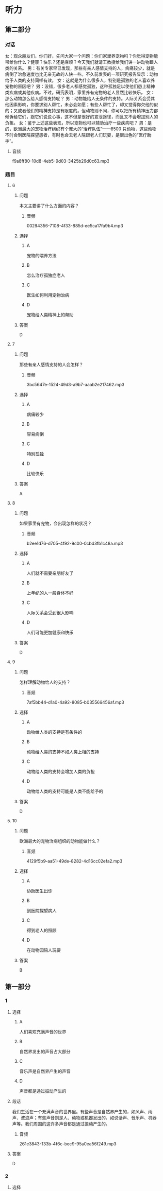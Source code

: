 * 听力

** 第二部分
:PROPERTIES:
:ID: f494303a-42f1-410a-bf9e-f3c849eb1c7d
:NOTETYPE: content-with-audio-5-multiple-choice-exercises
:END:

*** 对话

女：观众朋友们，你们好，先问大家一个问题：你们家里养宠物吗？你觉得宠物能带给你什么？健康？快乐？还是麻烦？今天我们就请王教授给我们讲一讲动物跟人类的关系。
男：有关专家早已发现，那些有亲人感情支持的人，病痛较少，就是病倒了治愈速度也比无亲无故的人快一些。不久前发表的一项研究报告显示：动物给予人类的支持同样有效。
女：这就是为什么很多人，特别是孤独的老人喜欢养宠物的原因吧？
男：没错，很多老人都感觉孤独，这种孤独足以使他们患上精神类疾病或其他疾病。不过，研究表明，家里养有宠物的老人显然比较快乐。
女：那么动物怎么给人感情支持呢？
男：动物能给人无条件的支持。人际关系会受其他因素影响，你要求别人帮忙，未必会如愿；有些人帮忙了，却又觉得你欠他的似的；又或者他们的精神支持是有限度的。但动物则不同，你可以把所有精神压力都倾诉给它们，跟它们说说心事，这不但是很好的宣泄途径，而且又不会增加别人的负担。
女：鉴于上述这些表现，所以宠物也可以辅助治疗一些疾病吧？
男：是的，欧洲最大的宠物治疗组织有个庞大的“治疗队伍”——8500 只动物，这些动物不时会到医院探望患者，有时也会去老人院跟老人们玩耍，是很出色的“医疗助手”。

**** 音频

f9a8ff80-10d8-4eb5-9d03-3425b26d0c63.mp3

*** 题目

**** 6
:PROPERTIES:
:ID: eab1bc87-386d-4c9e-b562-8bcf50c79bcb
:END:

***** 问题

本文主要讲了什么方面的内容？

****** 音频

00284356-7108-4f33-885d-ee5ca17fa9b4.mp3

***** 选择

****** A

宠物的喂养方法

****** B

怎么治疗孤独症老人

****** C

医生如何利用宠物治病

****** D

宠物给人类精神上的帮助

***** 答案

D

**** 7
:PROPERTIES:
:ID: 82a7d1ad-e0e7-4ddd-9744-62d0f573d03a
:END:

***** 问题

那些有亲人感情支持的人会怎样？

****** 音频

3bc5647e-1524-49d3-a9b7-aaab2e217462.mp3

***** 选择

****** A

病痛较少

****** B

容易病倒

****** C

特别孤独

****** D

比较快乐

***** 答案

A

**** 8
:PROPERTIES:
:ID: 59270489-99f1-4377-a3b7-668f2fd32c5a
:END:

***** 问题

如果家里有宠物，会出现怎样的状况？

****** 音频

b2ee1d76-d705-4f92-9c00-0cbd3fb1c48a.mp3

***** 选择

****** A

人们就不需要亲朋好友了

****** B

上年纪的人一般身体不好

****** C

人际关系会受到很大影响

****** D

人们可能更加健康和快乐

***** 答案

D

**** 9
:PROPERTIES:
:ID: 185742e8-d8f2-4945-bb22-c77170242400
:END:

***** 问题

怎样理解动物给人的支持？

****** 音频

7af5bb44-d1a0-4a92-8085-b035566456af.mp3

***** 选择

****** A

动物给人类的支持是有条件的

****** B

动物给人类的支持不如人类上相的支持

****** C

动物给人类的支持会增加人类的负担

****** D

动物给人类的支持可能是人类不能给予的

***** 答案

D

**** 10
:PROPERTIES:
:ID: 0fbb16dd-b1a2-452b-983e-1f4c8ecee329
:END:

***** 问题

欧洲最大的宠物治病组织的动物能做什么？

****** 音频

4129f5b9-aa51-49de-8282-4d16cc02efa2.mp3

***** 选择

****** A

协助医生出诊

****** B

到医院探望病人

****** C

得到老人的照顾

****** D

在动物园陪人玩要

***** 答案

B

** 第一部分

*** 1

**** 选择

***** A

人们喜欢充满声音的世界

***** B

自然界发出的声音占大部分

***** C

音乐声是自然界产生的声音

***** D

声音都是通过振动产生的

**** 段话

我们生活在一个充满声音的世界里。有些声音是自然界产生的，如风声、雨声、波浪声；有些声音则是人、动物或机器发出的，如说话声、音乐声、机器声等。我们周围的这许多声音都是通过振动产生的。

***** 音频

261e3843-133b-4f6c-bec9-95a0ea56f249.mp3

**** 答案

D

*** 2

**** 选择

***** A

中间的蚂蚁向外围靠拢

***** B

最外围的蚂蚁头朝里观察着

***** C

一大群蚂蚁围成一个半圆形

***** D

蚂蚁王国是最有纪律的

**** 段话

有时候，你会看到一大群蚂蚁围成一个圆形，集合在一起。中间的蚂蚁好像是集会的首领，其他蚂蚁向它靠拢，似乎在静静地聆听，而最外围的蚂蚁头朝外，警惕地观察着，看样子是警卫员。这就是最有纪律的蚂蚁王国。

***** 音频

126c6f4c-16ac-4b40-838e-f8b438656868.mp3

**** 答案

D

*** 3

**** 选择

***** A

疾病是没有办法预防的

***** B

疾病损害了我们的健康

***** C

疾病不会影响我们的生活

***** D

治疗疾病的方法功效相同

**** 段话

从小到大，我们可能生过很多病，比如感冒、发烧、肚子疼等等。这些疾病损害了我们的健康，影响了我们的生活，所以，聪明的人类就想出了各种各样的办法来预防和治疗疾病，这些方法的功效各不相同。

***** 音频

7b6dfc66-1816-4c58-8cd4-f679735cdbbc.mp3

**** 答案

B

*** 4

**** 选择

***** A

一个蜂群中通常有几只雌性蜂产卵

***** B

工蜂负责延续后代、照料年幼的蜜蜂

***** C

工蜂要建造和修理蜂巢、收集食物

***** D

“蜂后“是蜂群中最辛苦的蜜蜂

**** 段话

多数蜜蜂和黄蜂都生活在有组织的社会群体中，一个群体中通常只有一只雌性蜂产卵，负责延续后代，成为“蜂后”。其余成员大部分是工蜂，它们负责照料年幼的蜜蜂、建造和修理蜂巢、收集食物，是蜂群中最辛苦的。

***** 音频

f32fa9ff-1968-430b-a0c3-f9d7da02288a.mp3

**** 答案

C

*** 5

**** 选择

***** A

遗传是只有人类才有的特性

***** B

人类在进化过程中改变了DNA

***** C

我们的长相跟父母有很大不同

***** D

遗传就是祖先的DNA遗留给了后代

**** 段话

俗话说“种瓜得瓜，种豆得豆”，人也一样，当我们照镜子时，会发现自己的长相有些地方像爸爸，有些地方像妈妈，这种现象就叫遗传。它是人类在进化的过程中，把祖先的 DNA 遗留给后代的一种现象。

***** 音频

d8472f58-1a9c-4215-b441-75535e09f276.mp3

**** 答案

D

** 第三部分

*** 11-13
:PROPERTIES:
:ID: 90cf59cf-d54a-45aa-bbc2-756095f2ddc2
:NOTETYPE: content-with-audio-3-multiple-choice-exercises
:END:

**** 课文

所有的鸟都有羽毛，有些鸟的羽毛非常美丽。但是鸟的羽毛是干什么用的呢？除了帮助它们飞翔，还有其他用处吗？回答是肯定的！

在寒冷的天气，鸟用羽毛做成一件温暖的冬季外套。鸟弄松它的羽毛让身体保持温暖。对有些鸟来说，防水的羽毛就像一件雨衣。这些鸟能游泳和潜水，不至于因为湿透了而沉入水中。

羽毛的颜色也很重要。有的鸟靠鲜艳的羽毛吸引配偶。有的鸟的羽毛和栖息地融为一体，这样它们就不容易被发现，饥饿的敌人就不会注意到它们。

***** 音频

6a754075-4364-4b91-ab0a-f00cd0d5b1eb.mp3

**** 题目

***** 11
:PROPERTIES:
:ID: 5e1b0f8e-a87f-497e-9c8b-6faab1fd5bcf
:END:

****** 选择

******* A

帮助飞翔

******* B

保暖防水

******* C

吸引配偶

******* D

寻找食物

****** 问题

本文没有提到的羽毛的作用是什么？

******* 音频

7516b643-1b5f-44f4-a555-aa8996708a28.mp3

****** 答案

D

***** 12
:PROPERTIES:
:ID: 465c0c82-324a-4c4d-a3f0-0d0addaf01ef
:END:

****** 选择

******* A

多飞翔

******* B

多吃食物

******* C

弄松自己的羽毛

******* D

穿一件温暖的外套

****** 问题

鸟用什么方法让身体保持温暖？

******* 音频

0097c038-fd06-4a7d-8df6-79bf6efb2ac7.mp3

****** 答案

C

***** 13
:PROPERTIES:
:ID: 97634407-e6de-4bdd-80df-c17964a230a7
:END:

****** 选择

******* A

吸引配偶

******* B

不易被敌人发现

******* C

方便游泳和潜水

******* D

让鸟儿与栖息地融为一体

****** 问题

鲜艳的羽毛对鸟有什么帮助？

******* 音频

1abef196-42a1-48cf-b4d6-ab08868a1420.mp3

****** 答案

A

*** 14-17
:PROPERTIES:
:ID: 6f7a531f-54a6-4415-9173-fdb95392f82c
:NOTETYPE: content-with-audio-4-multiple-choice-exercises
:END:

**** 课文

世界上，每天都有很多人出生。理所当然，所有的人都需要生存空间，还需要食物。

人砍掉森林，为庄稼、工厂、房子和道路腾出空间。一旦这种事情发生，动物的栖息地和家园就被破坏了。在人们用有害的化学物质或其他废物污染河流、湖泊和森林时，动物的栖息地都会受到影响。

热带雨林是许多动植物的家。但是在人们伐木、开矿和采集其他材料时，每年都有大面积的热带雨林被破坏。科学家和其他人担心，如果有更多的雨林被破坏，成千上万种植物和动物将会灭绝。

***** 音频

f8c70763-bd6d-46dd-9bc7-fdc30af8e41b.mp3

**** 题目

***** 14
:PROPERTIES:
:ID: d5bebcda-5746-452d-8410-2a459dcfac4f
:END:

****** 选择

******* A

种植大面积的热带雨林

******* B

开发河流、湖泊和森林

******* C

给动物建立栖息地和家园

******* D

建农场、工厂、房子和道路

****** 问题

人们需要空间来做什么？

******* 音频

ed74dbc0-1a43-4391-8212-b82fe1ae83a6.mp3

****** 答案

D

***** 15
:PROPERTIES:
:ID: c2692234-e935-41e9-af4a-0e17e695f067
:END:

****** 选择

******* A

人们砍掉了森林

******* B

人们污染丁河流

******* C

人们伐木、开矿

******* D

上述三个方面都包括

****** 问题

动物的栖息地是怎样遭到破坏的？

******* 音频

977bd019-4e12-4720-88a3-0b95147cd8b7.mp3

****** 答案

D

***** 16
:PROPERTIES:
:ID: af44d13a-dbf6-442c-8461-077bb51fd4e2
:END:

****** 选择

******* A

每年有很多的人出生

******* B

人们占据了大量空间

******* C

成千上万种动植物将会灭绝

******* D

化学物质污染河流、湖泊和森林

****** 问题

如果更多的热带雨林被破坏，会导致什么样的后果？

******* 音频

217d7c72-c88f-4d32-b6b7-c082e22b6631.mp3

****** 答案

C

***** 17
:PROPERTIES:
:ID: 5581a9d8-9692-4b8b-b394-057bf118cfa4
:END:

****** 选择

******* A

人类是如何破坏环境的

******* B

人类是如何保护环境的

******* C

人类与动植物的关系密切

******* D

人类与动植物的进化过程

****** 问题

这篇短文主要讲述了什么？

******* 音频

42fd5bf5-0620-4c38-8980-45e185c0192d.mp3

****** 答案

A


